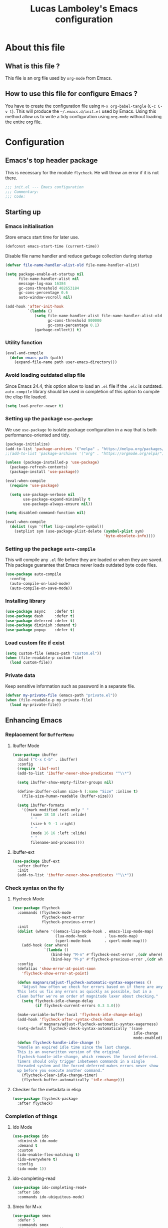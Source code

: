 #+TITLE: Lucas Lamboley's Emacs configuration
#+OPTIONS: toc:4 h:4
#+STARTUP: content
#+PROPERTY: header-args:emacs-lisp :tangle "~/.emacs.d/init.el"

* About this file
** What is this file ?

This file is an org file used by =org-mode= from Emacs.

** How to use this file for configure Emacs ?

You have to create the configuration file using
=M-x org-babel-tangle= (=C-c C-v t=). This will produce
the =~/.emacs.d/init.el= used by Emacs. Using this method allow
us to write a tidy configuration using =org-mode= without
loading the entire org file.

* Configuration
** Emacs's top header package

This is necessary for the module =flycheck=. He will throw an error
if it is not there.

#+BEGIN_SRC emacs-lisp
;;; init.el --- Emacs configuration
;;; Commentary:
;;; Code:
#+END_SRC

** Starting up
*** Emacs initialisation

Store emacs start time for later use.

#+BEGIN_SRC emacs-lisp
(defconst emacs-start-time (current-time))
#+END_SRC

Disable file name handler and reduce garbage collection during startup

#+BEGIN_SRC emacs-lisp
(defvar file-name-handler-alist-old file-name-handler-alist)

(setq package-enable-at-startup nil
      file-name-handler-alist nil
      message-log-max 16384
      gc-cons-threshold 402653184
      gc-cons-percentage 0.6
      auto-window-vscroll nil)

(add-hook 'after-init-hook
          `(lambda ()
             (setq file-name-handler-alist file-name-handler-alist-old
                   gc-cons-threshold 800000
                   gc-cons-percentage 0.1)
             (garbage-collect)) t)
#+END_SRC

*** Utility function

#+BEGIN_SRC emacs-lisp
(eval-and-compile
  (defun emacs-path (path)
    (expand-file-name path user-emacs-directory)))
#+END_SRC

*** Avoid loading outdated elisp file

Since Emacs 24.4, this option allow to load an =.el= file if
the =.elc= is outdated. =auto-compile= library should be used
in completion of this option to compile the elisp file loaded.

#+BEGIN_SRC emacs-lisp
(setq load-prefer-newer t)
#+END_SRC

*** Setting up the package =use-package=

We use =use-package= to isolate package configuration in a way that
is both performance-oriented and tidy.

#+BEGIN_SRC emacs-lisp
(package-initialize)
(add-to-list 'package-archives '("melpa" . "https://melpa.org/packages/") t)
;;(add-to-list 'package-archives '("org" . "https://orgmode.org/elpa/") t)

(unless (package-installed-p 'use-package)
  (package-refresh-contents)
  (package-install 'use-package))

(eval-when-compile
  (require 'use-package)

  (setq use-package-verbose nil
        use-package-expand-minimally t
        use-package-always-ensure nil))

(setq disabled-command-function nil)

(eval-when-compile
  (dolist (sym '(flet lisp-complete-symbol))
    (setplist sym (use-package-plist-delete (symbol-plist sym)
                                            'byte-obsolete-info))))
#+END_SRC

*** Setting up the package =auto-compile=

This will compile any =.el= file before they are loaded or when they are
saved. This package guarantee that Emacs never loads outdated byte
code files.

#+BEGIN_SRC emacs-lisp
(use-package auto-compile
  :config
  (auto-compile-on-load-mode)
  (auto-compile-on-save-mode))
#+END_SRC

*** Installing library

#+BEGIN_SRC emacs-lisp
(use-package async    :defer t)
(use-package dash     :defer t)
(use-package deferred :defer t)
(use-package diminish :demand t)
(use-package popup    :defer t)
#+END_SRC

*** Load custom file if exist

#+BEGIN_SRC emacs-lisp
(setq custom-file (emacs-path "custom.el"))
(when (file-readable-p custom-file)
  (load custom-file))
#+END_SRC

*** Private data

Keep sensitive information such as password in a separate file.

#+BEGIN_SRC emacs-lisp
(defvar my-private-file (emacs-path "private.el"))
(when (file-readable-p my-private-file)
  (load my-private-file))
#+END_SRC

** Enhancing Emacs
*** Replacement for  =BufferMenu=
**** Ibuffer Mode

#+BEGIN_SRC emacs-lisp
(use-package ibuffer
  :bind ("C-x C-b" . ibuffer)
  :config
  (require 'ibuf-ext)
  (add-to-list 'ibuffer-never-show-predicates "^\\*")

  (setq ibuffer-show-empty-filter-groups nil)

  (define-ibuffer-column size-h (:name "Size" :inline t)
    (file-size-human-readable (buffer-size)))

  (setq ibuffer-formats
	'((mark modified read-only " "
		(name 18 18 :left :elide)
		" "
		(size-h 9 -1 :right)
		" "
		(mode 16 16 :left :elide)
		" "
		filename-and-process))))
#+END_SRC

**** ibuffer-ext

#+BEGIN_SRC emacs-lisp :tangle no
(use-package ibuf-ext
  :after ibuffer
  :init 
  (add-to-list 'ibuffer-never-show-predicates "^\\*"))
#+END_SRC

*** Check syntax on the fly
**** Flycheck Mode

#+BEGIN_SRC emacs-lisp
(use-package flycheck
  :commands (flycheck-mode
             flycheck-next-error
             flycheck-previous-error)
  :init
  (dolist (where '((emacs-lisp-mode-hook . emacs-lisp-mode-map)
                   (lua-mode-hook        . lua-mode-map)
                   (cperl-mode-hook      . cperl-mode-map)))
    (add-hook (car where)
              `(lambda ()
                 (bind-key "M-n" #'flycheck-next-error ,(cdr where))
                 (bind-key "M-p" #'flycheck-previous-error ,(cdr where)))))
  :config
  (defalias 'show-error-at-point-soon
    'flycheck-show-error-at-point)

  (defun magnars/adjust-flycheck-automatic-syntax-eagerness ()
    "Adjust how often we check for errors based on if there are any.
  This lets us fix any errors as quickly as possible, but in a
  clean buffer we're an order of magnitude laxer about checking."
    (setq flycheck-idle-change-delay
          (if flycheck-current-errors 0.3 3.0)))

  (make-variable-buffer-local 'flycheck-idle-change-delay)
  (add-hook 'flycheck-after-syntax-check-hook
            #'magnars/adjust-flycheck-automatic-syntax-eagerness)
  (setq-default flycheck-check-syntax-automatically '(save
                                                      idle-change
                                                      mode-enabled))
  (defun flycheck-handle-idle-change ()
  "Handle an expired idle time since the last change.
  This is an overwritten version of the original
  flycheck-handle-idle-change, which removes the forced deferred.
  Timers should only trigger inbetween commands in a single
  threaded system and the forced deferred makes errors never show
  up before you execute another command."
    (flycheck-clear-idle-change-timer)
    (flycheck-buffer-automatically 'idle-change)))
#+END_SRC

**** Checker for the metadata in elisp

#+BEGIN_SRC emacs-lisp
(use-package flycheck-package
  :after flycheck)
#+END_SRC

*** Completion of things 
**** Ido Mode
#+BEGIN_SRC emacs-lisp
(use-package ido
  :diminish ido-mode
  :demand t
  :custom
  (ido-enable-flex-matching t)
  (ido-everywhere t)
  :config
  (ido-mode 1))
#+END_SRC

**** ido-completing-read

#+BEGIN_SRC emacs-lisp
(use-package ido-completing-read+
  :after ido
  :commands ido-ubiquitous-mode)
#+END_SRC

**** Smex for M+x

#+BEGIN_SRC emacs-lisp
(use-package smex
  :defer 5
  :commands smex
  :bind ("M-x" . smex))
#+END_SRC

*** Company
**** Setting up =company-mode=

#+BEGIN_SRC emacs-lisp
(use-package company
  :defer 5  
  :diminish
  :bind (:map company-active-map) ("<tab>" . company-complete-selection)  
  :custom-face
  (company-tooltip ((t :foreground "#1B1D1E"
                       :background "#F8F8F0"
                       :underline t)))
  (company-tooltip-selection ((t :background "#349B8D"
                                 :foreground "#F8F8F0")))
  :config
  (setq company-frontends '(company-pseudo-tooltip-frontend
                            company-echo-metadata-frontend))
  (setq company-tooltip-align-annotations t
        company-idle-delay 0
        company-minimum-prefix-length 2)
  (global-company-mode 1))
#+END_SRC

*** Undo tree

#+BEGIN_SRC emacs-lisp
(use-package undo-tree
  :defer 5
  :diminish undo-tree-mode
  :config
  (global-undo-tree-mode)
  (setq undo-tree-visualizer-timestamps t
	undo-tree-visualizer-diff t))
#+END_SRC

*** Projectile

#+BEGIN_SRC emacs-lisp
(use-package projectile
  :defer 5
  :diminish
  :bind-keymap ("C-c p" . projectile-command-map)
  :config
  (projectile-global-mode))
#+END_SRC

*** Magit

If you are on Windows with an =http(s)= repository, you will
be prompted with a small GUI BOX for your credential. Ensure to
use =wincred= as a credential helper if the popups bother you.

#+BEGIN_SRC emacs-lisp
(use-package magit
  :bind ("C-x t" . magit-status)
  :config
  (setq magit-refresh-status-buffer nil)
  (when (equal system-type 'windows-nt)
    (setenv "GIT_ASKPASS" "git-gui--askpass")
    (setq magit-git-executable "C:/Program Files/Git/bin/git.exe")))
#+END_SRC

*** Winner-mode

#+BEGIN_SRC emacs-lisp
(use-package winner
  :unless noninteractive
  :defer 5
  :bind (("M-N" . winner-redo)
         ("M-P" . winner-undo))
  :config
  (winner-mode 1))
#+END_SRC

*** origami

#+BEGIN_SRC emacs-lisp
(use-package origami
  :commands origami-mode)
#+END_SRC

*** Better mode-line

#+BEGIN_SRC emacs-lisp
(use-package smart-mode-line
  :config
  (setq sml/theme 'dark)
  (sml/setup))
#+END_SRC

*** Which-key

#+BEGIN_SRC emacs-lisp
(use-package which-key
  :defer 5
  :diminish
  :commands which-key-mode
  :config
  (which-key-mode))
#+END_SRC

*** Windmove

#+BEGIN_SRC emacs-lisp
(use-package windmove
  :bind
  (("<f2> <right>" . windmove-right)
   ("<f2> <left>" . windmove-left)
   ("<f2> <up>" . windmove-up)
   ("<f2> <down>" . windmove-down)))
#+END_SRC

*** Hydra and key-chord
**** Hydra 

For =my-hydra-zoom=, Emacs can't control the font size in a terminal, so
this will not work.

#+BEGIN_SRC emacs-lisp
(use-package hydra
  :defer t  
  :config
  (defhydra my-hydra-key-chord ()
    "Main"
    ("." repeat)
    ("+" text-scale-increase)
    ("-" text-scale-decrease)))
#+END_SRC

**** Key-chord

#+BEGIN_SRC emacs-lisp
(use-package key-chord
  :defer t
  :config
  (setq key-chord-one-key-delay 0.16)
  (key-chord-mode 1)
  (key-chord-define-global "uu" 'undo)
  (key-chord-define-global "kk" 'kill-whole-line)
  (key-chord-define-global "hh" 'my-hydra-key-chord/body))
#+END_SRC

** Enhance editing
*** Default Indent

#+BEGIN_SRC emacs-lisp
(setq-default tab-always-indent 'complete)
(setq-default indent-tabs-mode nil)
#+END_SRC

*** Highlight

#+BEGIN_SRC emacs-lisp
(use-package hl-line
  :commands hl-line-mode
  :bind ("M-o h" . hl-line-mode))

;;(use-package hl-line+
;;  :after hl-line)
#+END_SRC

*** Easier access for specific file

Add a shortkey on =C-x j= to open specific file.

#+BEGIN_SRC emacs-lisp
(defun my-shortkey-frequent-file (choice)
  (interactive)
  (cond
   ((eq choice ?o)
    (find-file "~/.emacs.d/Lamboley.org"))
   (t (message "Quit"))))

(global-set-key (kbd "C-x j") 'my-shortkey-frequent-file)
#+END_SRC

*** Smartscan

#+BEGIN_SRC emacs-lisp
(use-package smartscan
  :defer 5
  :config
  (global-smartscan-mode t))
#+END_SRC

*** Smarter begin of line

Copied from http://emacsredux.com/blog/2013/05/22/smarter-navigation-to-the-beginning-of-a-line/
#+BEGIN_SRC emacs-lisp
(defun smarter-move-beginning-of-line (arg)
  "Move point back to indentation of beginning of line.

Move point to the first non-whitespace character on this line.
If point is already there, move to the beginning of the line.
Effectively toggle between the first non-whitespace character and
the beginning of the line.

If ARG is not nil or 1, move forward ARG - 1 lines first.  If
point reaches the beginning or end of the buffer, stop there."
  (interactive "^p")
  (setq arg (or arg 1))
  
  ;; Move lines first
  (when (/= arg 1)
    (let ((line-move-visual nil))
      (forward-line (1- arg))))
  
  (let ((orig-point (point)))
    (back-to-indentation)
    (when (= orig-point (point))
      (move-beginning-of-line 1))))

;; remap C-a to `smarter-move-beginning-of-line'
(global-set-key [remap move-beginning-of-line]
                'smarter-move-beginning-of-line)
#+END_SRC

*** Trailing whitespace

#+BEGIN_SRC emacs-lisp
(use-package whitespace-cleanup-mode
  :defer 5
  :diminish
  :commands whitespace-cleanup-mode
  :config
  (global-whitespace-cleanup-mode 1))
#+END_SRC

*** Show line and column numbers

#+BEGIN_SRC emacs-lisp
(when (version<= "26.0.50" emacs-version )
  (global-display-line-numbers-mode))
(column-number-mode 1)
#+END_SRC

*** Final newline

#+BEGIN_SRC emacs-lisp
(setq require-final-newline t)
#+END_SRC

*** Show matching paren

#+BEGIN_SRC emacs-lisp
(show-paren-mode 1)
#+END_SRC

*** Use UTF-8

#+BEGIN_SRC emacs-lisp
(prefer-coding-system 'utf-8)
#+END_SRC

** Programming language
*** Markdown

Support for the Markdown language.

#+BEGIN_SRC emacs-lisp
(use-package markdown-mode
  :commands (markdown-mode gfm-mode)
  :mode (("README\\.md\\'" . gfm-mode)
	 ("\\.md\\'" . markdown-mode))
  :init
  (setq markdown-command "multimarkdown"))
#+END_SRC

*** CSV

Support for the CSV language.

#+BEGIN_SRC emacs-lisp
(use-package csv-mode
  :mode "\\.csv\\'"
  :config
  (setq csv-separators '("," ";" "|" " ")))
#+END_SRC

*** XML

Support for the XML language.

#+BEGIN_SRC emacs-lisp
(use-package nxml-mode
  :commands nxml-mode
  :init
  (defalias 'xml-mode 'nxml-mode)
  :config
  (setq nxml-slash-auto-complete-flag t))
#+END_SRC

*** Perl5

Support for Perl5 language. We use =cperl-mode= over =perl-mode=.

#+BEGIN_SRC emacs-lisp
(mapc
  (lambda (pair)
    (if (eq (cdr pair) 'perl-mode)
      (setcdr pair 'cperl-mode)))
  (append auto-mode-alist interpreter-mode-alist))

(setq cperl-invalid-face nil
      cperl-hairy t
      cperl-indent-level 4
      cperl-indent-parens-as-block t
      cperl-close-paren-offset -4
      cperl-continued-statement-offset 4
      cperl-tab-always-indent t
      cperl-indent-subs-specially nil)
#+END_SRC

*** Lua

Support for Lua language.

#+BEGIN_SRC emacs-lisp
(use-package lua-mode
  :mode "\\.lua\\'"
  :interpreter "lua"
  :config
  (setq lua-indent-level 4))
#+END_SRC

** Setting up =org-mode=
*** TODO Setup org-mode
*** Better default behavior

#+BEGIN_SRC emacs-lisp
(setq org-edit-src-content-indentation 0)
(setq org-log-done 'time)
#+END_SRC

*** Disable =flycheck= when editing block source

#+BEGIN_SRC emacs-lisp
(defun my-disable-fylcheck-in-org-src-block ()
  (setq-local flycheck-disabled-checkers '(emacs-lisp-checkdoc)))

(add-hook 'org-src-mode-hook 'my-disable-fylcheck-in-org-src-block)
#+END_SRC

** Generic configuration
*** Hide GUI parts

#+BEGIN_SRC emacs-lisp
(if (fboundp 'menu-bar-mode) (menu-bar-mode -1))
(if (fboundp 'tool-bar-mode) (tool-bar-mode -1))
(if (fboundp 'scroll-bar-mode) (scroll-bar-mode -1))
#+END_SRC

*** Restore session

#+BEGIN_SRC emacs-lisp
(setq desktop-path (list user-emacs-directory)
      desktop-auto-save-timeout 600)
(desktop-save-mode 1)

(use-package session)
(setq session-save-file-coding-system 'utf-8)
(setq session-name-disable-regexp "\\(?:\\`'/tmp\\|\\.git/[A-Z_]+\\'\\)")
(add-hook 'after-init-hook 'session-initialize)
#+END_SRC

*** Backup, save and lock files

#+BEGIN_SRC emacs-lisp
(setq backup-directory-alist
      `(("." . ,(expand-file-name (concat user-emacs-directory "backup")))))

(setq delete-old-versions -1)
(setq version-control t)
(setq vc-make-backup-files t)
(setq auto-save-file-name-transforms
      `((".*" ,(expand-file-name (concat user-emacs-directory "auto-save-list")) t)))

(setq create-lockfiles nil)
#+END_SRC

*** History

#+BEGIN_SRC emacs-lisp
(setq savehist-file (expand-file-name (concat user-emacs-directory "savehist")))
(savehist-mode 1)
(setq history-length t)
(setq history-delete-duplicates t)
(setq savehist-save-minibuffer-history 1)
(setq savehist-additional-variables '(kill-ring search-ring regexp-search-ring))
#+END_SRC

*** Recent file

#+BEGIN_SRC emacs-lisp
(use-package recentf
  :defer 10
  :config
  (setq recentf-max-saved-items 200
        recentf-max-menu-items 25)
  (recentf-mode 1))
#+END_SRC

*** Copy filename to clipboard

Copied from https://emacsredux.com/blog/2013/03/27/copy-filename-to-the-clipboard/
#+BEGIN_SRC emacs-lisp
(defun er-copy-file-name-to-clipboard ()
  "Copy the current buffer file name to the clipboard."
  (interactive)
  (let ((filename (if (equal major-mode 'dired-mode)
                      default-directory
                    (buffer-file-name))))
    (when filename
      (kill-new filename)
      (message "Copied buffer file name '%s' to the clipboard." filename))))
#+END_SRC

*** Miscellaneous

Always use y-or-n over yes-or-no because it is shorter.

#+BEGIN_SRC emacs-lisp
(defalias 'yes-or-no-p 'y-or-n-p)
#+END_SRC

Show date and time in the =mode-line=.

#+BEGIN_SRC emacs-lisp
(setq display-time-day-and-date t
      display-time-24hr-format t)
(display-time)
#+END_SRC

** Finalisation
*** Loading time

#+BEGIN_SRC emacs-lisp
(let ((elapsed (float-time (time-subtract (current-time)
                                          emacs-start-time))))
  (message "Loading %s...done (%.3fs)" load-file-name elapsed))

(add-hook 'after-init-hook
          `(lambda ()
             (let ((elapsed
                    (float-time
                     (time-subtract (current-time) emacs-start-time))))
               (message "Loading %s...done (%.3fs) [after-init]"
                        ,load-file-name elapsed))) t)
#+END_SRC

*** Emacs's bottom header package

Also necessary for flycheck.

#+BEGIN_SRC emacs-lisp
;;; init.el ends here
#+END_SRC

